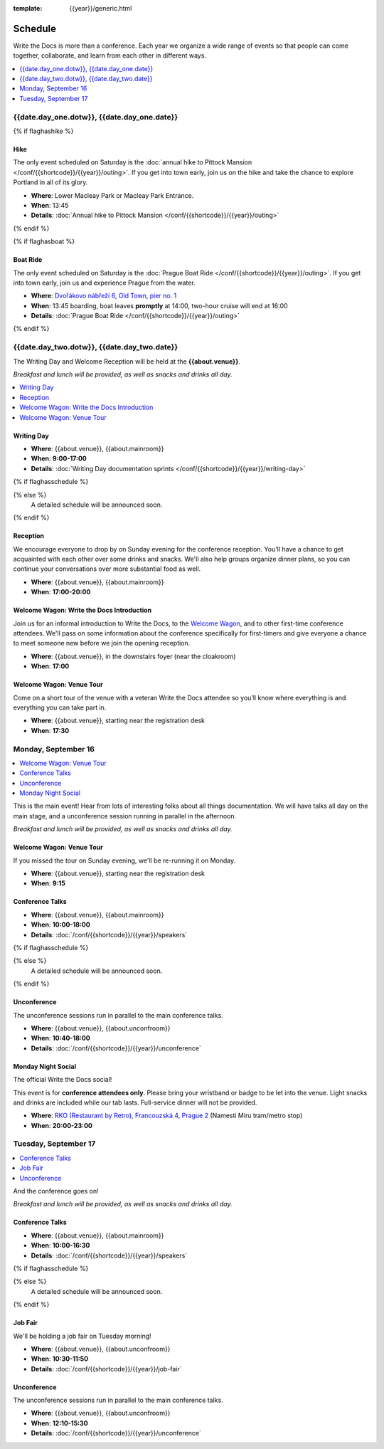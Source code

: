 :template: {{year}}/generic.html

Schedule
========

Write the Docs is more than a conference.
Each year we organize a wide range of events so that people can come together, collaborate, and learn from each other in different ways.

.. contents::
    :local:
    :depth: 1
    :backlinks: none

{{date.day_one.dotw}}, {{date.day_one.date}}
--------------------------------------------------

{% if flaghashike %}

Hike
~~~~

The only event scheduled on Saturday is the :doc:`annual hike to Pittock Mansion </conf/{{shortcode}}/{{year}}/outing>`.
If you get into town early, join us on the hike and take the chance to explore Portland in all of its glory.

* **Where**: Lower Macleay Park or Macleay Park Entrance.
* **When**: 13:45
* **Details**: :doc:`Annual hike to Pittock Mansion </conf/{{shortcode}}/{{year}}/outing>`

{% endif %}

{% if flaghasboat %}

Boat Ride
~~~~~~~~~

The only event scheduled on Saturday is the :doc:`Prague Boat Ride </conf/{{shortcode}}/{{year}}/outing>`.
If you get into town early, join us and experience Prague from the water.

* **Where**: `Dvořákovo nábřeží 6, Old Town, pier no. 1 <https://goo.gl/maps/N8pd3AKtayFEpiD7A>`_
* **When**: 13:45 boarding, boat leaves **promptly** at 14:00, two-hour cruise will end at 16:00
* **Details**: :doc:`Prague Boat Ride </conf/{{shortcode}}/{{year}}/outing>`

{% endif %}


{{date.day_two.dotw}}, {{date.day_two.date}}
----------------------------------------

The Writing Day and Welcome Reception will be held at the **{{about.venue}}**.

*Breakfast and lunch will be provided, as well as snacks and drinks all day.*

.. contents::
    :local:
    :backlinks: none

Writing Day
~~~~~~~~~~~

* **Where**: {{about.venue}}, {{about.mainroom}}
* **When**: **9:00-17:00**
* **Details**: :doc:`Writing Day documentation sprints </conf/{{shortcode}}/{{year}}/writing-day>`

.. separator to fix list formatting

{% if flaghasschedule %}

.. datatemplate::
   :source: /_data/{{shortcode}}-{{year}}-writing-day.yaml
   :template: include/schedule2019.rst
   :include_context:

{% else %}
  A detailed schedule will be announced soon.
{% endif %}

Reception
~~~~~~~~~

We encourage everyone to drop by on Sunday evening for the conference reception.
You'll have a chance to get acquainted with each other over some drinks and snacks.
We'll also help groups organize dinner plans, so you can continue your conversations over more substantial food as well.

* **Where**: {{about.venue}}, {{about.mainroom}}
* **When**: **17:00-20:00**

Welcome Wagon: Write the Docs Introduction
~~~~~~~~~~~~~~~~~~~~~~~~~~~~~~~~~~~~~~~~~~

Join us for an informal introduction to Write the Docs, to the `Welcome Wagon </conf/{{shortcode}}/{{year}}/welcome-wagon>`__, and to other first-time conference attendees. We'll pass on some information about the conference specifically for first-timers and give everyone a chance to meet someone new before we join the opening reception.

* **Where**: {{about.venue}}, in the downstairs foyer (near the cloakroom)
* **When**: **17:00**

Welcome Wagon: Venue Tour
~~~~~~~~~~~~~~~~~~~~~~~~~

Come on a short tour of the venue with a veteran Write the Docs attendee so you’ll know where everything is and everything you can take part in.

* **Where**: {{about.venue}}, starting near the registration desk
* **When**: **17:30**


Monday, September 16
--------------------

.. contents::
   :local:
   :backlinks: none

This is the main event! Hear from lots of interesting folks about all things documentation.
We will have talks all day on the main stage, and a unconference session running in parallel in the afternoon.

*Breakfast and lunch will be provided, as well as snacks and drinks all day.*

Welcome Wagon: Venue Tour
~~~~~~~~~~~~~~~~~~~~~~~~~

If you missed the tour on Sunday evening, we'll be re-running it on Monday.

* **Where**: {{about.venue}}, starting near the registration desk
* **When**: **9:15**

Conference Talks
~~~~~~~~~~~~~~~~

* **Where**: {{about.venue}}, {{about.mainroom}}
* **When**: **10:00-18:00**
* **Details**: :doc:`/conf/{{shortcode}}/{{year}}/speakers`

.. separator to fix list formatting


{% if flaghasschedule %}

.. datatemplate::
   :source: /_data/{{shortcode}}-{{year}}-day-1.yaml
   :template: include/schedule2019.rst
   :include_context:

{% else %}
  A detailed schedule will be announced soon.
{% endif %}

Unconference
~~~~~~~~~~~~

The unconference sessions run in parallel to the main conference talks.

* **Where**: {{about.venue}}, {{about.unconfroom}}
* **When**: **10:40-18:00**
* **Details**: :doc:`/conf/{{shortcode}}/{{year}}/unconference`

Monday Night Social
~~~~~~~~~~~~~~~~~~~

The official Write the Docs social!

This event is for **conference attendees only**. Please bring your wristband or badge to be let into the venue.
Light snacks and drinks are included while our tab lasts. Full-service dinner will not be provided.

* **Where**: `RKO (Restaurant by Retro), Francouzská 4, Prague 2 <https://goo.gl/maps/qJUvEuShp8kUC7ac8>`_ (Namesti Miru tram/metro stop)
* **When**: **20:00-23:00**

.. TODO add this variable?

Tuesday, September 17
---------------------

.. contents::
   :local:
   :backlinks: none

And the conference goes on!

*Breakfast and lunch will be provided, as well as snacks and drinks all day.*

Conference Talks
~~~~~~~~~~~~~~~~

* **Where**: {{about.venue}}, {{about.mainroom}}
* **When**: **10:00-16:30**
* **Details**: :doc:`/conf/{{shortcode}}/{{year}}/speakers`

.. separator to fix list formatting

{% if flaghasschedule %}

.. datatemplate::
   :source: /_data/{{shortcode}}-{{year}}-day-2.yaml
   :template: include/schedule2019.rst
   :include_context:

{% else %}
  A detailed schedule will be announced soon.
{% endif %}

.. _{{shortcode}}-{{year}}-job-fair:

Job Fair
~~~~~~~~

We'll be holding a job fair on Tuesday morning!

* **Where**: {{about.venue}}, {{about.unconfroom}}
* **When**: **10:30-11:50**
* **Details**: :doc:`/conf/{{shortcode}}/{{year}}/job-fair`

Unconference
~~~~~~~~~~~~

The unconference sessions run in parallel to the main conference talks.

* **Where**: {{about.venue}}, {{about.unconfroom}}
* **When**: **12:10-15:30**
* **Details**: :doc:`/conf/{{shortcode}}/{{year}}/unconference`
